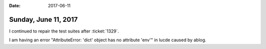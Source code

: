 :date: 2017-06-11

=====================
Sunday, June 11, 2017
=====================

I continued to repair the test suites after :ticket:`1329`.

I am having an error "AttributeError: 'dict' object has no attribute
'env'" in lucde caused by ablog.
